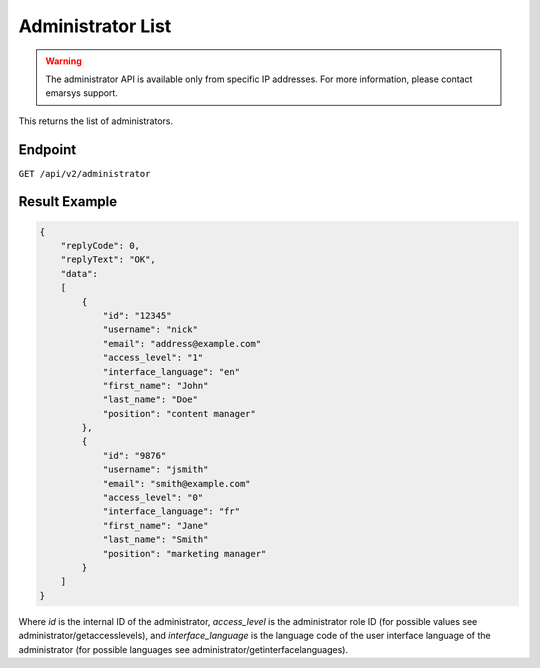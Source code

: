 Administrator List
==================

.. warning::

   The administrator API is available only from specific IP addresses. For more information, please contact emarsys support.

This returns the list of administrators.

Endpoint
--------

``GET /api/v2/administrator``

Result Example
--------------

.. code-block:: json

   {
       "replyCode": 0,
       "replyText": "OK",
       "data":
       [
           {
               "id": "12345"
               "username": "nick"
               "email": "address@example.com"
               "access_level": "1"
               "interface_language": "en"
               "first_name": "John"
               "last_name": "Doe"
               "position": "content manager"
           },
           {
               "id": "9876"
               "username": "jsmith"
               "email": "smith@example.com"
               "access_level": "0"
               "interface_language": "fr"
               "first_name": "Jane"
               "last_name": "Smith"
               "position": "marketing manager"
           }
       ]
   }

Where *id* is the internal ID of the administrator, *access_level* is the administrator role ID (for possible values see administrator/getaccesslevels), and
*interface_language* is the language code of the user interface language of the administrator (for possible languages see administrator/getinterfacelanguages).